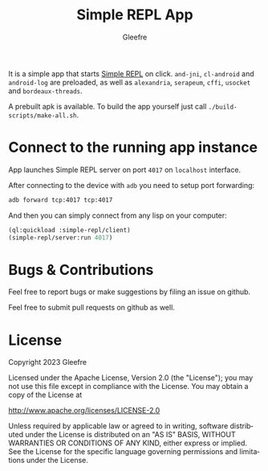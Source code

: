#+title: Simple REPL App
#+author: Gleefre
#+email: varedif.a.s@gmail.com

#+language: en
#+options: toc:nil

It is a simple app that starts [[https://github.com/Gleefre/simple-repl][Simple REPL]] on click.
~and-jni~, ~cl-android~ and ~android-log~ are preloaded,
as well as ~alexandria~, ~serapeum~, ~cffi~, ~usocket~ and ~bordeaux-threads~.

A prebuilt apk is available.
To build the app yourself just call ~./build-scripts/make-all.sh~.
* Connect to the running app instance
  App launches Simple REPL server on port ~4017~ on ~localhost~ interface.

  After connecting to the device with ~adb~ you need to setup port forwarding:
  #+BEGIN_SRC bash
  adb forward tcp:4017 tcp:4017
  #+END_SRC

  And then you can simply connect from any lisp on your computer:
  #+BEGIN_SRC lisp
  (ql:quickload :simple-repl/client)
  (simple-repl/server:run 4017)
  #+END_SRC
* Bugs & Contributions
  Feel free to report bugs or make suggestions by filing an issue on github.

  Feel free to submit pull requests on github as well.
* License
  Copyright 2023 Gleefre

  Licensed under the Apache License, Version 2.0 (the "License");
  you may not use this file except in compliance with the License.
  You may obtain a copy of the License at

      http://www.apache.org/licenses/LICENSE-2.0

  Unless required by applicable law or agreed to in writing, software
  distributed under the License is distributed on an "AS IS" BASIS,
  WITHOUT WARRANTIES OR CONDITIONS OF ANY KIND, either express or implied.
  See the License for the specific language governing permissions and
  limitations under the License.

